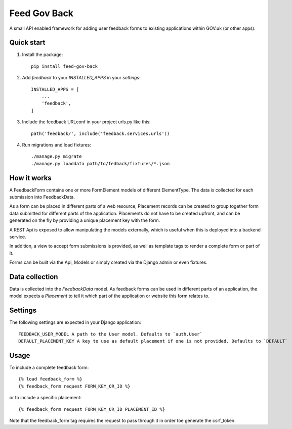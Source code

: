 =====
Feed Gov Back
=====

A small API enabled framework for adding user feedback forms to existing applications within GOV.uk (or other apps).


Quick start
-----------

1. Install the package::

    pip install feed-gov-back


2. Add `feedback` to your `INSTALLED_APPS` in your `settings`::

    INSTALLED_APPS = [
        ...
        'feedback',
    ]

3. Include the feedback URLconf in your project urls.py like this::

    path('feedback/', include('feedback.services.urls'))

4. Run migrations and load fixtures::

    ./manage.py migrate
    ./manage.py loaddata path/to/fedback/fixtures/*.json


How it works
-------------
A FeedbackForm contains one or more FormElement models of different ElementType.
The data is collected for each submission into FeedbackData.

As a form can be placed in different parts of a web resource, Placement records can be created to
group together form data submitted for different parts of the application. Placements do not have
to be created upfront, and can be generated on the fly by providing a unique placement key with the form.

A REST Api is exposed to allow manipulating the models externally, which is useful when this is deployed
into a backend service.

In addition, a view to accept form submissions is provided, as well as template tags to render a complete form
or part of it.

Forms can be built via the Api, Models or simply created via the Django admin or even fixtures.


Data collection
---------------
Data is collected into the `FeedbackData` model. As feedback forms can be used in different parts of an application,
the model expects a `Placement` to tell it which part of the application or website this form relates to.


Settings
--------

The following settings are expected in your Django application::

    FEEDBACK_USER_MODEL A path to the User model. Defaults to `auth.User`
    DEFAULT_PLACEMENT_KEY A key to use as default placement if one is not provided. Defaults to `DEFAULT`

Usage
-----

To include a complete feedback form::

    {% load feedback_form %}
    {% feedback_form request FORM_KEY_OR_ID %}

or to include a specific placement::

    {% feedback_form request FORM_KEY_OR_ID PLACEMENT_ID %}


Note that the feedback_form tag requires the request to pass through it in order toe generate the csrf_token.
